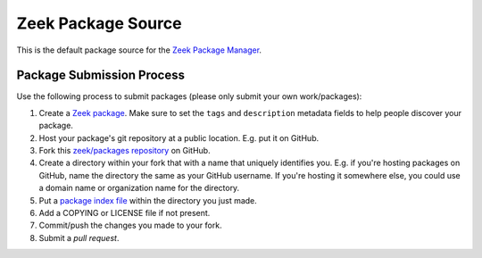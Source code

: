 .. _zeek/packages repository: https://github.com/zeek/packages
.. _Zeek Package Manager: https://github.com/zeek/package-manager
.. _Zeek package: https://docs.zeek.org/projects/package-manager/en/stable/package.html
.. _package index file: https://docs.zeek.org/projects/package-manager/en/stable/source.html#package-index-files

Zeek Package Source
===================

This is the default package source for the `Zeek Package Manager`_.

Package Submission Process
--------------------------

Use the following process to submit packages (please only submit your
own work/packages):

#. Create a `Zeek package`_.  Make sure to set the ``tags``
   and ``description`` metadata fields to help people discover
   your package.
#. Host your package's git repository at a public location.
   E.g. put it on GitHub.
#. Fork this `zeek/packages repository`_ on GitHub.
#. Create a directory within your fork that with a name that uniquely
   identifies you.  E.g. if you're hosting packages on GitHub, name
   the directory the same as your GitHub username.  If you're hosting
   it somewhere else, you could use a domain name or organization name
   for the directory.
#. Put a `package index file`_ within the directory you just made.
#. Add a COPYING or LICENSE file if not present.
#. Commit/push the changes you made to your fork.
#. Submit a *pull request*.

